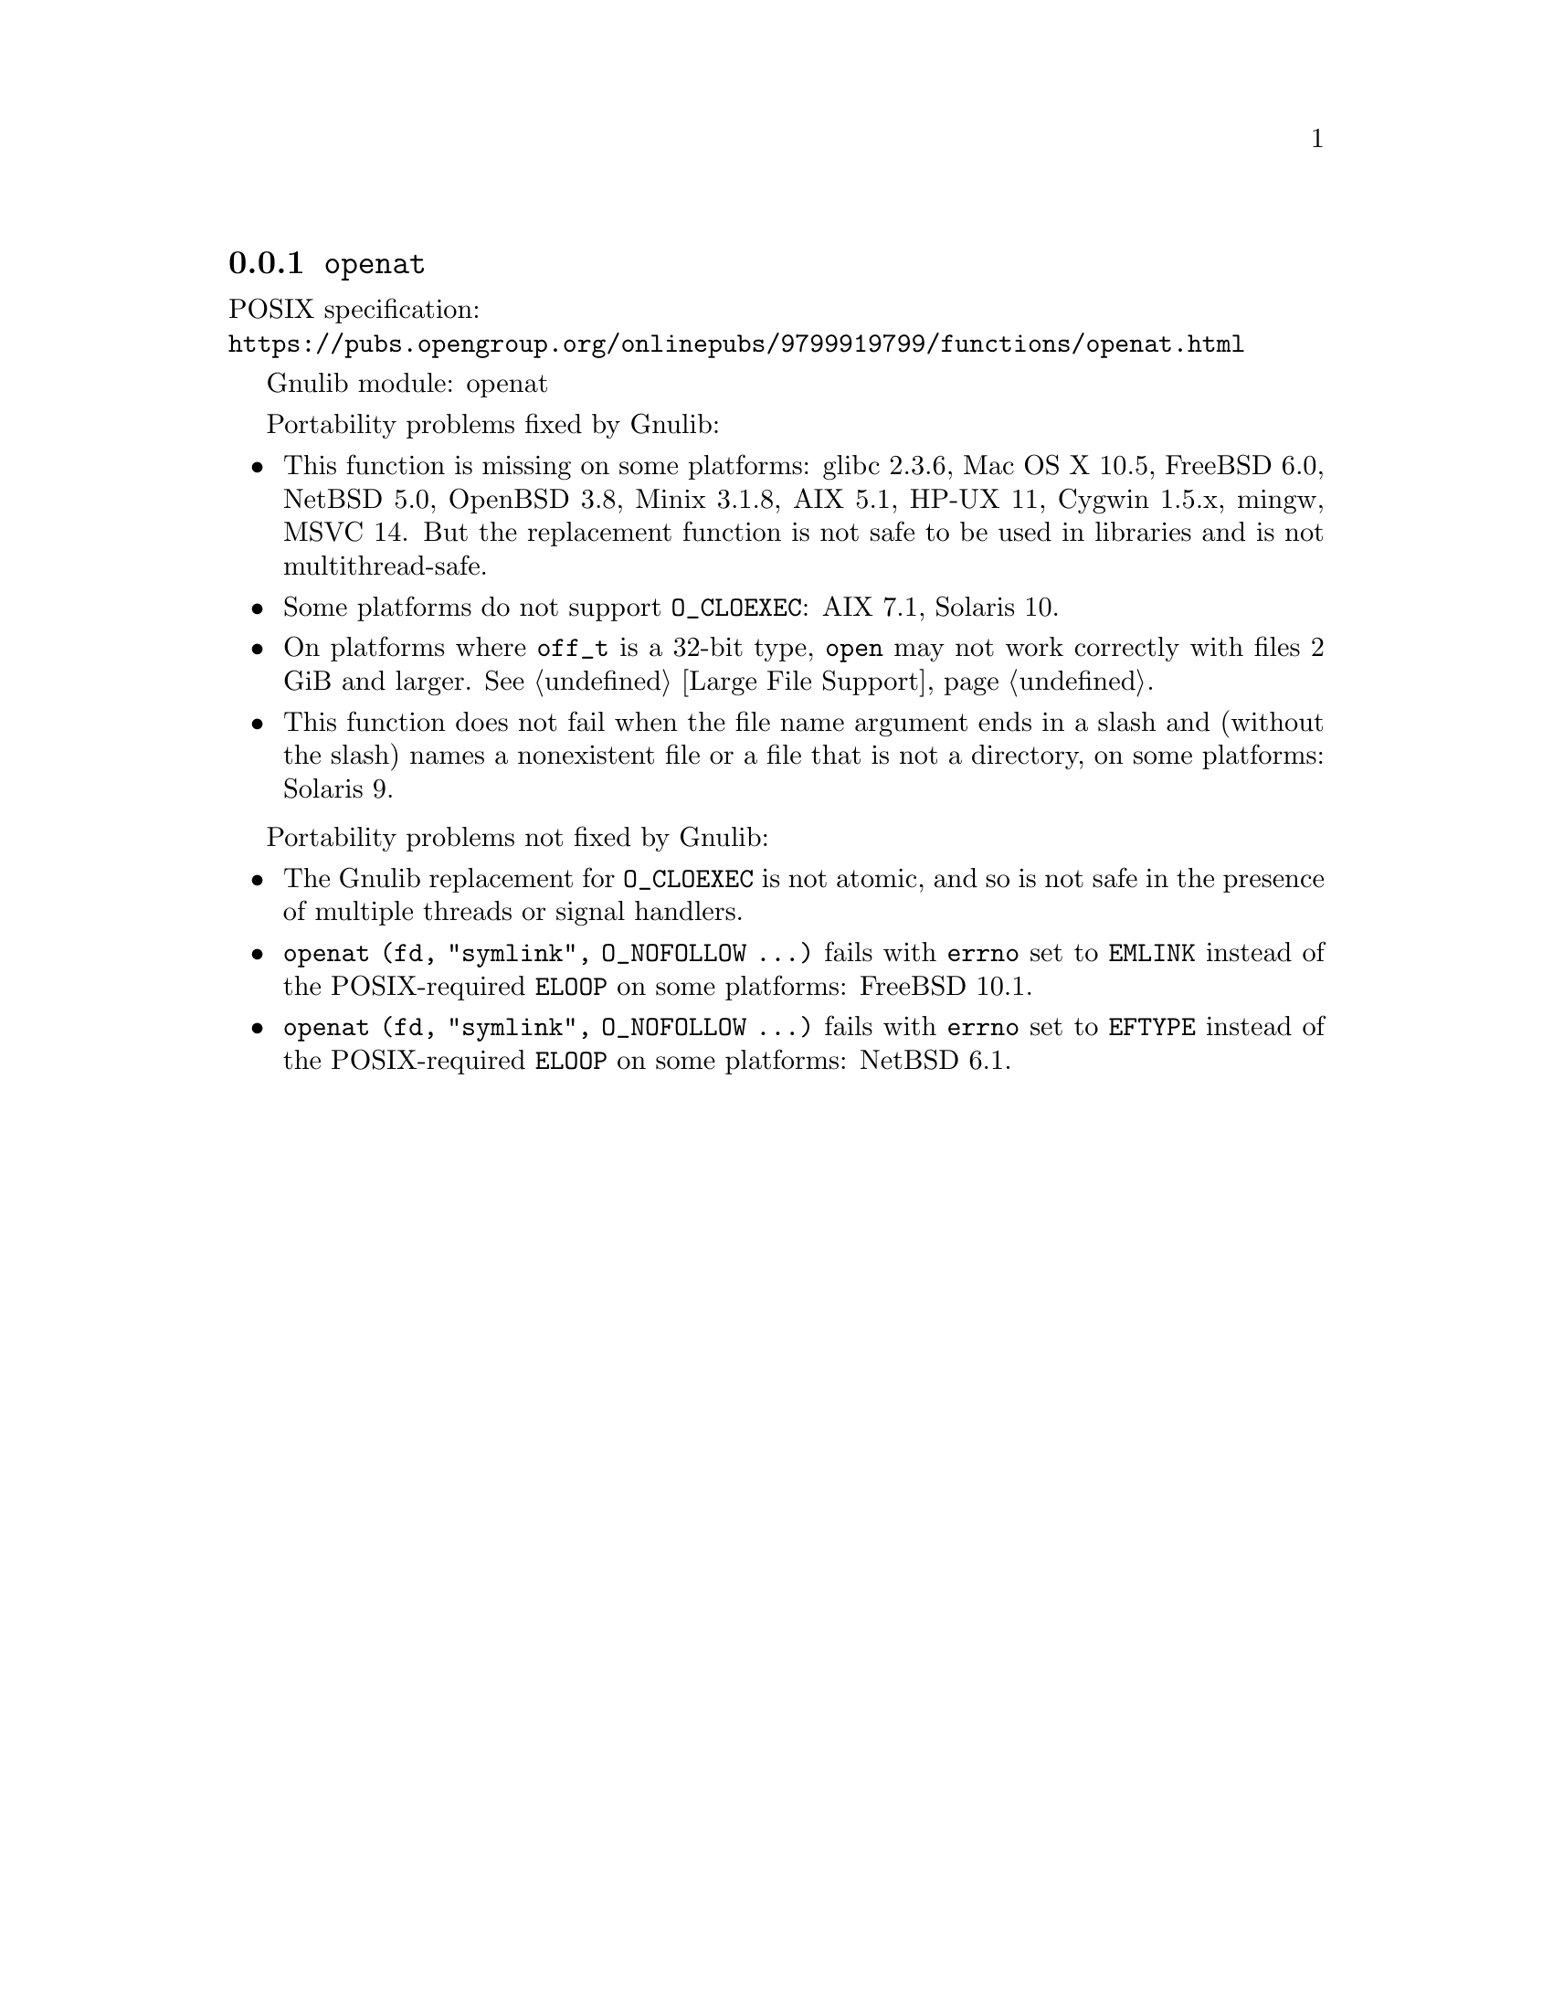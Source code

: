 @node openat
@subsection @code{openat}
@findex openat

POSIX specification:@* @url{https://pubs.opengroup.org/onlinepubs/9799919799/functions/openat.html}

Gnulib module: openat

Portability problems fixed by Gnulib:
@itemize
@item
This function is missing on some platforms:
glibc 2.3.6, Mac OS X 10.5, FreeBSD 6.0, NetBSD 5.0, OpenBSD 3.8, Minix 3.1.8,
AIX 5.1, HP-UX 11, Cygwin 1.5.x, mingw, MSVC 14.
But the replacement function is not safe to be used in libraries and is not multithread-safe.
@item
Some platforms do not support @code{O_CLOEXEC}:
AIX 7.1, Solaris 10.
@item
On platforms where @code{off_t} is a 32-bit type, @code{open} may not work
correctly with files 2 GiB and larger.  @xref{Large File Support}.
@item
This function does not fail when the file name argument ends in a slash
and (without the slash) names a nonexistent file or a file that is not a
directory, on some platforms:
Solaris 9.
@end itemize

Portability problems not fixed by Gnulib:
@itemize
@item
The Gnulib replacement for @code{O_CLOEXEC} is not atomic, and so is
not safe in the presence of multiple threads or signal handlers.
@item
@code{openat (fd, "symlink", O_NOFOLLOW ...)} fails with @code{errno}
set to @code{EMLINK} instead of the POSIX-required @code{ELOOP} on
some platforms:
FreeBSD 10.1.
@item
@code{openat (fd, "symlink", O_NOFOLLOW ...)} fails with @code{errno}
set to @code{EFTYPE} instead of the POSIX-required @code{ELOOP} on
some platforms:
NetBSD 6.1.
@end itemize
